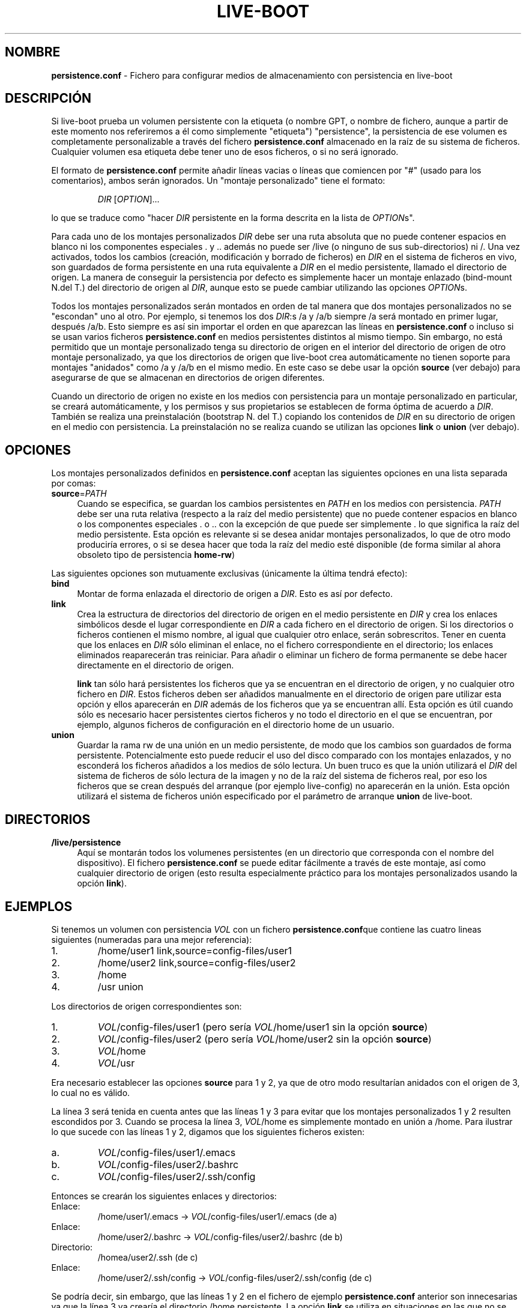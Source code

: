 .\"*******************************************************************
.\"
.\" This file was generated with po4a. Translate the source file.
.\"
.\"*******************************************************************
.TH LIVE\-BOOT conf 2015\-08\-23 5.0~a5\-1 "Proyecto Live Systems"

.SH NOMBRE
\fBpersistence.conf\fP \- Fichero para configurar medios de almacenamiento con
persistencia en live\-boot

.SH DESCRIPCIÓN
Si live\-boot prueba un volumen persistente con la etiqueta (o nombre GPT, o
nombre de fichero, aunque a partir de este momento nos referiremos a él como
simplemente "etiqueta") "persistence", la persistencia de ese volumen es
completamente personalizable a través del fichero \fBpersistence.conf\fP
almacenado en la raíz de su sistema de ficheros. Cualquier volumen esa
etiqueta debe tener uno de esos ficheros, o si no será ignorado.
.PP
El formato de \fBpersistence.conf\fP permite añadir líneas vacias o líneas que
comiencen por "#" (usado para los comentarios), ambos serán ignorados. Un
"montaje personalizado" tiene el formato:
.PP
.RS
\fIDIR\fP [\fIOPTION\fP]...
.RE
.PP
lo que se traduce como "hacer \fIDIR\fP persistente en la forma descrita en la
lista de \fIOPTION\fPs".
.PP
Para cada uno de los montajes personalizados \fIDIR\fP debe ser una ruta
absoluta que no puede contener espacios en blanco ni los componentes
especiales . y .. además no puede ser /live (o ninguno de sus
sub\-directorios) ni /. Una vez activados, todos los cambios (creación,
modificación y borrado de ficheros) en \fIDIR\fP en el sistema de ficheros en
vivo, son guardados de forma persistente en una ruta equivalente a \fIDIR\fP en
el medio persistente, llamado el directorio de origen. La manera de
conseguir la persistencia por defecto es simplemente hacer un montaje
enlazado (bind\-mount N.del T.) del directorio de origen al \fIDIR\fP, aunque
esto se puede cambiar utilizando las opciones \fIOPTION\fPs.
.PP
Todos los montajes personalizados serán montados en orden de tal manera que
dos montajes personalizados no se "escondan" uno al otro. Por ejemplo, si
tenemos los dos \fIDIR\fP:s /a y /a/b siempre /a será montado en primer lugar,
después /a/b. Esto siempre es así sin importar el orden en que aparezcan las
líneas en \fBpersistence.conf\fP o incluso si se usan varios ficheros
\fBpersistence.conf\fP en medios persistentes distintos al mismo tiempo. Sin
embargo, no está permitido que un montaje personalizado tenga su directorio
de origen en el interior del directorio de origen de otro montaje
personalizado, ya que los directorios de origen que live\-boot crea
automáticamente no tienen soporte para montajes "anidados" como /a y /a/b en
el mismo medio. En este caso se debe usar la opción \fBsource\fP (ver debajo)
para asegurarse de que se almacenan en directorios de origen diferentes.
.PP
Cuando un directorio de origen no existe en los medios con persistencia para
un montaje personalizado en particular, se creará automáticamente, y los
permisos y sus propietarios se establecen de forma óptima de acuerdo a
\fIDIR\fP. También se realiza una preinstalación (bootstrap N. del T.) copiando
los contenidos de \fIDIR\fP en su directorio de origen en el medio con
persistencia. La preinstalación no se realiza cuando se utilizan las
opciones \fBlink\fP o \fBunion\fP (ver debajo).

.SH OPCIONES
Los montajes personalizados definidos en \fBpersistence.conf\fP aceptan las
siguientes opciones en una lista separada por comas:
.IP \fBsource\fP=\fIPATH\fP 4
Cuando se especifica, se guardan los cambios persistentes en \fIPATH\fP en los
medios con persistencia. \fIPATH\fP debe ser una ruta relativa (respecto a la
raíz del medio persistente) que no puede contener espacios en blanco o los
componentes especiales . o .. con la excepción de que puede ser simplemente
\&. lo que significa la raíz del medio persistente. Esta opción es relevante
si se desea anidar montajes personalizados, lo que de otro modo produciría
errores, o si se desea hacer que toda la raíz del medio esté disponible (de
forma similar al ahora obsoleto tipo de persistencia \fBhome\-rw\fP)
.PP
Las siguientes opciones son mutuamente exclusivas (únicamente la última
tendrá efecto):
.IP \fBbind\fP 4
Montar de forma enlazada el directorio de origen a \fIDIR\fP. Esto es así por
defecto.
.IP \fBlink\fP 4
Crea la estructura de directorios del directorio de origen en el medio
persistente en \fIDIR\fP y crea los enlaces simbólicos desde el lugar
correspondiente en \fIDIR\fP a cada fichero en el directorio de origen. Si los
directorios o ficheros contienen el mismo nombre, al igual que cualquier
otro enlace, serán sobrescritos. Tener en cuenta que los enlaces en \fIDIR\fP
sólo eliminan el enlace, no el fichero correspondiente en el directorio; los
enlaces eliminados reaparecerán tras reiniciar. Para añadir o eliminar un
fichero de forma permanente se debe hacer directamente en el directorio de
origen.
.IP
\fBlink\fP tan sólo hará persistentes los ficheros que ya se encuentran en el
directorio de origen, y no cualquier otro fichero en \fIDIR\fP. Estos ficheros
deben ser añadidos manualmente en el directorio de origen pare utilizar esta
opción y ellos aparecerán en \fIDIR\fP además de los ficheros que ya se
encuentran allí. Esta opción es útil cuando sólo es necesario hacer
persistentes ciertos ficheros y no todo el directorio en el que se
encuentran, por ejemplo, algunos ficheros de configuración en el directorio
home de un usuario.
.IP \fBunion\fP 4
Guardar la rama rw de una unión en un medio persistente, de modo que los
cambios son guardados de forma persistente. Potencialmente esto puede
reducir el uso del disco comparado con los montajes enlazados, y no
esconderá los ficheros añadidos a los medios de sólo lectura. Un buen truco
es que la unión utilizará el \fIDIR\fP del sistema de ficheros de sólo lectura
de la imagen y no de la raíz del sistema de ficheros real, por eso los
ficheros que se crean después del arranque (por ejemplo live\-config) no
aparecerán en la unión. Esta opción utilizará el sistema de ficheros unión
especificado por el parámetro de arranque \fBunion\fP de live\-boot.

.SH DIRECTORIOS
.IP \fB/live/persistence\fP 4
Aquí se montarán todos los volumenes persistentes (en un directorio que
corresponda con el nombre del dispositivo). El fichero \fBpersistence.conf\fP
se puede editar fácilmente a través de este montaje, así como cualquier
directorio de origen (esto resulta especialmente práctico para los montajes
personalizados usando la opción \fBlink\fP).

.SH EJEMPLOS

Si tenemos un volumen con persistencia \fIVOL\fP con un fichero
\fBpersistence.conf\fPque contiene las cuatro lineas siguientes (numeradas para
una mejor referencia):
.TP  7
1.
/home/user1 link,source=config\-files/user1
.TP 
2.
/home/user2 link,source=config\-files/user2
.TP 
3.
/home
.TP 
4.
/usr union
.PP
Los directorios de origen correspondientes son:
.TP  7
1.
\fIVOL\fP/config\-files/user1 (pero sería \fIVOL\fP/home/user1 sin la opción
\fBsource\fP)
.TP 
2.
\fIVOL\fP/config\-files/user2 (pero sería \fIVOL\fP/home/user2 sin la opción
\fBsource\fP)
.TP 
3.
\fIVOL\fP/home
.TP 
4.
\fIVOL\fP/usr
.PP
Era necesario establecer las opciones \fBsource\fP para 1 y 2, ya que de otro
modo resultarían anidados con el origen de 3, lo cual no es válido.
.PP
La línea 3 será tenida en cuenta antes que las líneas 1 y 3 para evitar que
los montajes personalizados 1 y 2 resulten escondidos por 3. Cuando se
procesa la línea 3, \fIVOL\fP/home es simplemente montado en unión a
/home. Para ilustrar lo que sucede con las líneas 1 y 2, digamos que los
siguientes ficheros existen:
.TP  7
a.
\fIVOL\fP/config\-files/user1/.emacs
.TP 
b.
\fIVOL\fP/config\-files/user2/.bashrc
.TP 
c.
\fIVOL\fP/config\-files/user2/.ssh/config
.PP
Entonces se crearán los siguientes enlaces y directorios:
.TP  7
Enlace:
/home/user1/.emacs \-> \fIVOL\fP/config\-files/user1/.emacs (de a)
.TP 
Enlace:
/home/user2/.bashrc \-> \fIVOL\fP/config\-files/user2/.bashrc (de b)
.TP 
Directorio:
/homea/user2/.ssh (de c)
.TP 
Enlace:
/home/user2/.ssh/config \-> \fIVOL\fP/config\-files/user2/.ssh/config (de c)
.PP
Se podría decir, sin embargo, que las líneas 1 y 2 en el fichero de ejemplo
\fBpersistence.conf\fP anterior son innecesarias ya que la línea 3 ya crearía
el directorio /home persistente. La opción  \fBlink\fP se utiliza en
situaciones en las que no se desea guardar de forma persistente un
directorio completo, sino únicamente algunos ficheros o subdirectorios
incluidos en él.
.PP
La línea 4 se puede montar en cualquier momento ya que su \fIDIR\fP (y su
directorio de origen) es completamente independiente de todos los otros
montajes personalizados. Cuando se monta, \fIVOL\fP/usr será la rama rw debido
a la opción \fBunion\fP y tan sólo contendrá la diferencia en comparación con
el sistema de ficheros subyacente de sólo lectura. Por eso los paquetes
pueden ser instalados en /usr con gran eficiencia de espacio comparado con
los montajes enlazados, ya que en este último caso el contenido de /usr
tendría que ser copiado en \fIVOL\fP/usr durante la preinstalación inicial.

.SH "VER ADEMÁS"
\fIlive\-boot\fP(7)
.PP
\fIlive\-build\fP(7)
.PP
\fIlive\-config\fP(7)
.PP
\fIlive\-tools\fP(7)

.SH "PÁGINA WEB"
Se puede encontrar más información acerca de live\-boot y el proyecto Live
Systems en la página web <\fIhttp://live\-systems.org/\fP> y en el
manual en <\fIhttp://live\-systems.org/manual/\fP>.

.SH ERRORES
Se puede notificar los fallos enviando un informe de errores sobre el
paquete live\-boot al Sistema de Seguimiento de Errores en
<\fIhttp://bugs.debian.org/\fP> o escribiendo un mensaje a la lista de
correo de Live Systems a la dirección
<\fIdebian\-live@lists.debian.org\fP>.

.SH AUTOR
live\-boot fue escrito por Daniel Baumann
<\fImail@daniel\-baumann.ch\fP>.
